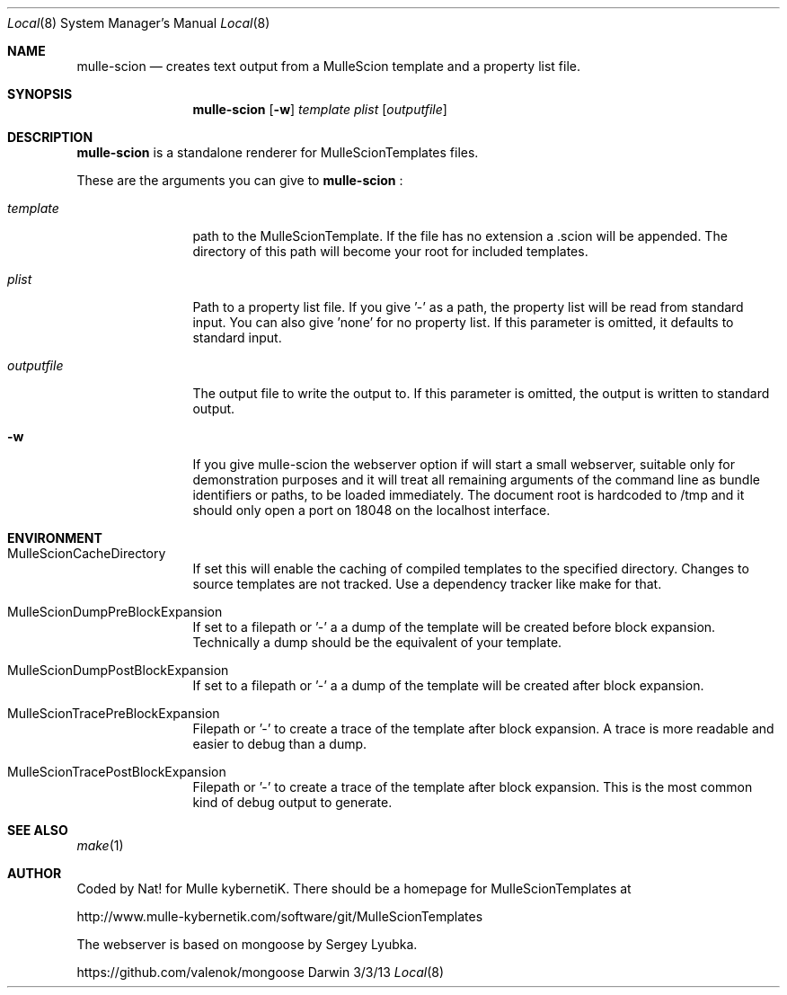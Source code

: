 .Dd 3/3/13     
.Dt Local 8    
.Os Darwin
.Sh NAME       
.Nm mulle-scion
.Nd creates text output from a MulleScion template and a property list file.
.Sh SYNOPSIS      
.Nm
.Op Fl w
.Ar template      
.Ar plist         
.Op Ar outputfile 
.Sh DESCRIPTION   
.Nm
is a standalone renderer for MulleScionTemplates files. 
.Pp               
These are the arguments you can give to 
.Nm
:
.Bl -tag -width "XXXXXXXXXX" -indent 
.It Ar template  
path to the MulleScionTemplate. If the file has no extension a .scion will be 
appended. The directory of this path will become your root for included 
templates.
.It Ar plist  
Path to a property list file. If you give '-' as a path, the property list will 
be read from standard input. You can also give 'none' for no property list. If 
this parameter is omitted, it defaults to standard input.
.It Ar outputfile
The output file to write the output to. If this parameter is omitted, the 
output is written to standard output.
.El                      
.Bl -tag -width "XXXXXXXXXX" -indent 
.It Fl w 
If you give mulle-scion the webserver option if will start a small webserver, 
suitable only for demonstration purposes and it will treat all remaining 
arguments of the command line as bundle identifiers or paths, to be loaded 
immediately. The document root is hardcoded to /tmp and it should only open a 
port on 18048 on the localhost interface.
.El 
.Pp                     
.Pp
.Sh ENVIRONMENT     
.Bl -tag -width "outputfile" -indent 
.It Ev MulleScionCacheDirectory
If set this will enable the caching of compiled templates to the specified 
directory. Changes to source templates are not tracked. Use a dependency 
tracker like make for that. 
.El                      
.Bl -tag -width "outputfile" -indent 
.It Ev MulleScionDumpPreBlockExpansion
If set to a filepath or '-' a a dump of the template will be created before 
block expansion. Technically a dump should be the equivalent of your template.
.El                      
.Bl -tag -width "outputfile" -indent 
.It Ev MulleScionDumpPostBlockExpansion
If set to a filepath or '-' a a dump of the template will be created after 
block expansion. 
.El                      
.Bl -tag -width "outputfile" -indent 
.It Ev MulleScionTracePreBlockExpansion
Filepath or '-' to create a trace of the template after block expansion. 
A trace is more readable and easier to debug than a dump.
.El                      
.Bl -tag -width "outputfile" -indent 
.It Ev MulleScionTracePostBlockExpansion
Filepath or '-' to create a trace of the template after block expansion. 
This is the most common kind of debug output to generate.
.El                      
.Sh SEE ALSO 
.Xr make 1 
.Sh AUTHOR
Coded by Nat! for Mulle kybernetiK. There should be a homepage for 
MulleScionTemplates at 
.Pp
http://www.mulle-kybernetik.com/software/git/MulleScionTemplates
.Pp
The webserver is based on mongoose by Sergey Lyubka. 
.Pp
https://github.com/valenok/mongoose

